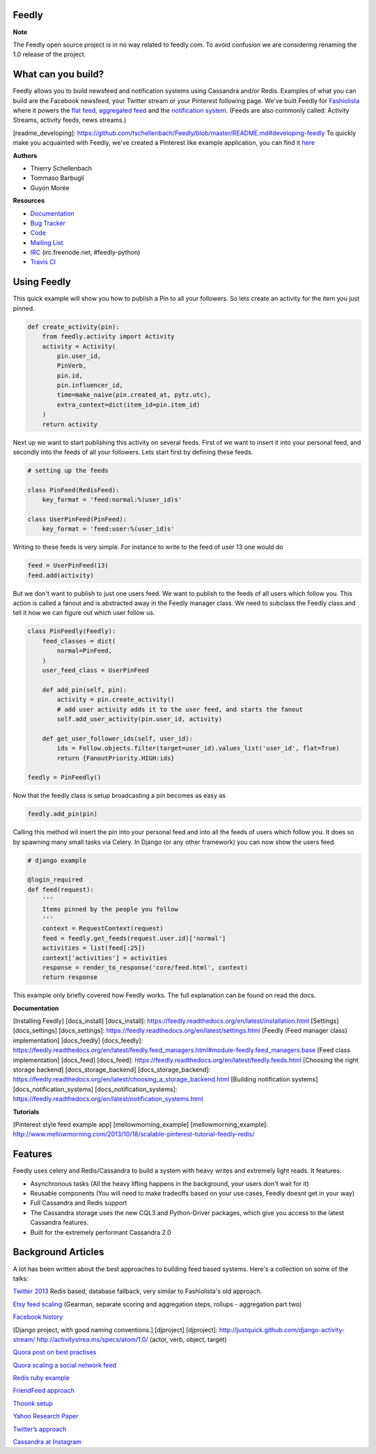 Feedly
------

|Build Status|

**Note**

The Feedly open source project is in no way related to feedly.com. To
avoid confusion we are considering renaming the 1.0 release of the
project.

What can you build?
-------------------

Feedly allows you to build newsfeed and notification systems using
Cassandra and/or Redis. Examples of what you can build are the Facebook
newsfeed, your Twitter stream or your Pinterest following page. We've
built Feedly for `Fashiolista <http://www.fashiolista.com/>`__ where it
powers the `flat feed <http://www.fashiolista.com/feed/?feed_type=F>`__,
`aggregated feed <http://www.fashiolista.com/feed/?feed_type=A>`__ and
the `notification
system <http://www.fashiolista.com/my_style/notification/>`__. (Feeds
are also commonly called: Activity Streams, activity feeds, news
streams.)

[readme\_developing]:
https://github.com/tschellenbach/Feedly/blob/master/README.md#developing-feedly
To quickly make you acquainted with Feedly, we've created a Pinterest
like example application, you can find it
`here <https://github.com/tbarbugli/feedly_pin/>`__

**Authors**

-  Thierry Schellenbach
-  Tommaso Barbugli
-  Guyon Morée

**Resources**

-  `Documentation <https://feedly.readthedocs.org/>`__
-  `Bug Tracker <http://github.com/tschellenbach/Feedly/issues>`__
-  `Code <http://github.com/tschellenbach/Feedly>`__
-  `Mailing List <https://groups.google.com/group/feedly-python>`__
-  `IRC <irc://irc.freenode.net/feedly-python>`__ (irc.freenode.net,
   #feedly-python)
-  `Travis CI <http://travis-ci.org/tschellenbach/Feedly/>`__

Using Feedly
------------

This quick example will show you how to publish a Pin to all your
followers. So lets create an activity for the item you just pinned.

.. code:: python

    def create_activity(pin):
        from feedly.activity import Activity
        activity = Activity(
            pin.user_id,
            PinVerb,
            pin.id,
            pin.influencer_id,
            time=make_naive(pin.created_at, pytz.utc),
            extra_context=dict(item_id=pin.item_id)
        )
        return activity

Next up we want to start publishing this activity on several feeds.
First of we want to insert it into your personal feed, and secondly into
the feeds of all your followers. Lets start first by defining these
feeds.

.. code:: python

    # setting up the feeds

    class PinFeed(RedisFeed):
        key_format = 'feed:normal:%(user_id)s'

    class UserPinFeed(PinFeed):
        key_format = 'feed:user:%(user_id)s'

Writing to these feeds is very simple. For instance to write to the feed
of user 13 one would do

.. code:: python


    feed = UserPinFeed(13)
    feed.add(activity)

But we don't want to publish to just one users feed. We want to publish
to the feeds of all users which follow you. This action is called a
fanout and is abstracted away in the Feedly manager class. We need to
subclass the Feedly class and tell it how we can figure out which user
follow us.

.. code:: python


    class PinFeedly(Feedly):
        feed_classes = dict(
            normal=PinFeed,
        )
        user_feed_class = UserPinFeed
        
        def add_pin(self, pin):
            activity = pin.create_activity()
            # add user activity adds it to the user feed, and starts the fanout
            self.add_user_activity(pin.user_id, activity)

        def get_user_follower_ids(self, user_id):
            ids = Follow.objects.filter(target=user_id).values_list('user_id', flat=True)
            return {FanoutPriority.HIGH:ids}
        
    feedly = PinFeedly()

Now that the feedly class is setup broadcasting a pin becomes as easy as

.. code:: python

    feedly.add_pin(pin)

Calling this method wil insert the pin into your personal feed and into
all the feeds of users which follow you. It does so by spawning many
small tasks via Celery. In Django (or any other framework) you can now
show the users feed.

.. code:: python

    # django example

    @login_required
    def feed(request):
        '''
        Items pinned by the people you follow
        '''
        context = RequestContext(request)
        feed = feedly.get_feeds(request.user.id)['normal']
        activities = list(feed[:25])
        context['activities'] = activities
        response = render_to_response('core/feed.html', context)
        return response

This example only briefly covered how Feedly works. The full explanation
can be found on read the docs.

**Documentation**

[Installing Feedly] [docs\_install] [docs\_install]:
https://feedly.readthedocs.org/en/latest/installation.html [Settings]
[docs\_settings] [docs\_settings]:
https://feedly.readthedocs.org/en/latest/settings.html [Feedly (Feed
manager class) implementation] [docs\_feedly] [docs\_feedly]:
https://feedly.readthedocs.org/en/latest/feedly.feed\_managers.html#module-feedly.feed\_managers.base
[Feed class implementation] [docs\_feed] [docs\_feed]:
https://feedly.readthedocs.org/en/latest/feedly.feeds.html [Choosing the
right storage backend] [docs\_storage\_backend]
[docs\_storage\_backend]:
https://feedly.readthedocs.org/en/latest/choosing\_a\_storage\_backend.html
[Building notification systems] [docs\_notification\_systems]
[docs\_notification\_systems]:
https://feedly.readthedocs.org/en/latest/notification\_systems.html

**Tutorials**

[Pinterest style feed example app] [mellowmorning\_example]
[mellowmorning\_example]:
http://www.mellowmorning.com/2013/10/18/scalable-pinterest-tutorial-feedly-redis/

Features
--------

Feedly uses celery and Redis/Cassandra to build a system with heavy
writes and extremely light reads. It features:

-  Asynchronous tasks (All the heavy lifting happens in the background,
   your users don't wait for it)
-  Reusable components (You will need to make tradeoffs based on your
   use cases, Feedly doesnt get in your way)
-  Full Cassandra and Redis support
-  The Cassandra storage uses the new CQL3 and Python-Driver packages,
   which give you access to the latest Cassandra features.
-  Built for the extremely performant Cassandra 2.0

Background Articles
-------------------

A lot has been written about the best approaches to building feed based
systems. Here's a collection on some of the talks:

`Twitter
2013 <http://highscalability.com/blog/2013/7/8/the-architecture-twitter-uses-to-deal-with-150m-active-users.html>`__
Redis based, database fallback, very similar to Fashiolista's old
approach.

`Etsy feed
scaling <http://www.slideshare.net/danmckinley/etsy-activity-feeds-architecture/>`__
(Gearman, separate scoring and aggregation steps, rollups - aggregation
part two)

`Facebook
history <http://www.infoq.com/presentations/Facebook-Software-Stack>`__

[Django project, with good naming conventions.] [djproject] [djproject]:
http://justquick.github.com/django-activity-stream/
http://activitystrea.ms/specs/atom/1.0/ (actor, verb, object, target)

`Quora post on best
practises <http://www.quora.com/What-are-best-practices-for-building-something-like-a-News-Feed?q=news+feeds>`__

`Quora scaling a social network
feed <http://www.quora.com/What-are-the-scaling-issues-to-keep-in-mind-while-developing-a-social-network-feed>`__

`Redis ruby
example <http://blog.waxman.me/how-to-build-a-fast-news-feed-in-redis>`__

`FriendFeed
approach <http://backchannel.org/blog/friendfeed-schemaless-mysql>`__

`Thoonk setup <http://blog.thoonk.com/>`__

`Yahoo Research
Paper <http://research.yahoo.com/files/sigmod278-silberstein.pdf>`__

`Twitter’s approach <http://www.slideshare.net/nkallen/q-con-3770885>`__

`Cassandra at
Instagram <http://planetcassandra.org/blog/post/instagram-making-the-switch-to-cassandra-from-redis-75-instasavings>`__

.. |Build Status| image:: https://travis-ci.org/tschellenbach/Feedly.png?branch=master
   :target: https://travis-ci.org/tschellenbach/Feedly
